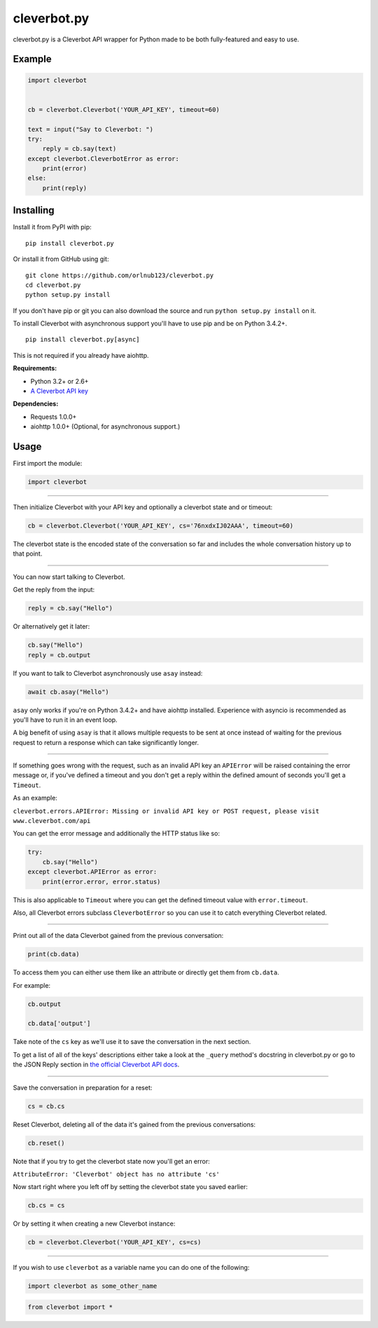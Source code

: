 cleverbot.py
============

cleverbot.py is a Cleverbot API wrapper for Python made to be both
fully-featured and easy to use.

Example
-------

.. code:: py

    import cleverbot


    cb = cleverbot.Cleverbot('YOUR_API_KEY', timeout=60)

    text = input("Say to Cleverbot: ")
    try:
        reply = cb.say(text)
    except cleverbot.CleverbotError as error:
        print(error)
    else:
        print(reply)

Installing
----------

Install it from PyPI with pip:

::

    pip install cleverbot.py

Or install it from GitHub using git:

::

    git clone https://github.com/orlnub123/cleverbot.py
    cd cleverbot.py
    python setup.py install

If you don't have pip or git you can also download the source and run ``python
setup.py install`` on it.

To install Cleverbot with asynchronous support you'll have to use pip and be on
Python 3.4.2+.

::

    pip install cleverbot.py[async]

This is not required if you already have aiohttp.

**Requirements:**

- Python 3.2+ or 2.6+
- `A Cleverbot API key <http://www.cleverbot.com/api/>`_

**Dependencies:**

- Requests 1.0.0+
- aiohttp 1.0.0+ (Optional, for asynchronous support.)

Usage
-----

First import the module:

.. code:: py

    import cleverbot

--------------

Then initialize Cleverbot with your API key and optionally a cleverbot state
and or timeout:

.. code:: py

    cb = cleverbot.Cleverbot('YOUR_API_KEY', cs='76nxdxIJ02AAA', timeout=60)

The cleverbot state is the encoded state of the conversation so far and
includes the whole conversation history up to that point.

--------------

You can now start talking to Cleverbot.

Get the reply from the input:

.. code:: py

    reply = cb.say("Hello")

Or alternatively get it later:

.. code:: py

    cb.say("Hello")
    reply = cb.output

If you want to talk to Cleverbot asynchronously use ``asay`` instead:

.. code:: py

    await cb.asay("Hello")

``asay`` only works if you're on Python 3.4.2+ and have aiohttp installed.
Experience with asyncio is recommended as you'll have to run it in an event
loop.

A big benefit of using ``asay`` is that it allows multiple requests to be sent
at once instead of waiting for the previous request to return a response which
can take significantly longer.

--------------

If something goes wrong with the request, such as an invalid API key an
``APIError`` will be raised containing the error message or, if you've defined
a timeout and you don't get a reply within the defined amount of seconds you'll
get a ``Timeout``.

As an example:

``cleverbot.errors.APIError: Missing or invalid API key or POST request, please
visit www.cleverbot.com/api``

You can get the error message and additionally the HTTP status like so:

.. code:: py

    try:
        cb.say("Hello")
    except cleverbot.APIError as error:
        print(error.error, error.status)

This is also applicable to ``Timeout`` where you can get the defined timeout
value with ``error.timeout``.

Also, all Cleverbot errors subclass ``CleverbotError`` so you can use it to
catch everything Cleverbot related.

--------------

Print out all of the data Cleverbot gained from the previous conversation:

.. code:: py

    print(cb.data)

To access them you can either use them like an attribute or directly get them
from ``cb.data``.

For example:

.. code:: py

    cb.output

    cb.data['output']

Take note of the ``cs`` key as we'll use it to save the conversation in the
next section.

To get a list of all of the keys' descriptions either take a look at the
``_query`` method's docstring in cleverbot.py or go to the JSON Reply section
in `the official Cleverbot API docs <https://www.cleverbot.com/api/howto/>`_.

--------------

Save the conversation in preparation for a reset:

.. code:: py

    cs = cb.cs

Reset Cleverbot, deleting all of the data it's gained from the previous
conversations:

.. code:: py

    cb.reset()

Note that if you try to get the cleverbot state now you'll get an error:

``AttributeError: 'Cleverbot' object has no attribute 'cs'``

Now start right where you left off by setting the cleverbot state you saved
earlier:

.. code:: py

    cb.cs = cs

Or by setting it when creating a new Cleverbot instance:

.. code:: py

    cb = cleverbot.Cleverbot('YOUR_API_KEY', cs=cs)

--------------

If you wish to use ``cleverbot`` as a variable name you can do one of the
following:

.. code:: py

    import cleverbot as some_other_name

.. code:: py

    from cleverbot import *


